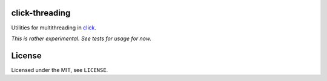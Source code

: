 click-threading
===============

.. image:: https://travis-ci.org/click-contrib/click-threading.svg?branch=master
    :target: https://travis-ci.org/click-contrib/click-threading


Utilities for multithreading in `click <http://click.pocoo.org/>`_.

*This is rather experimental.  See tests for usage for now.*

License
=======

Licensed under the MIT, see ``LICENSE``.
